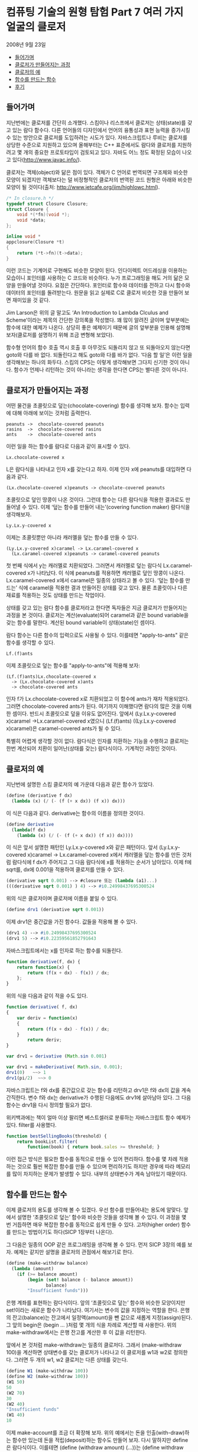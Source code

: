 *  컴퓨팅 기술의 원형 탐험 Part 7 여러 가지 얼굴의 클로저
2008년 9월 23일
:PROPERTIES:
:TOC:      this
:END:
-  [[#들어가며][들어가며]]
-  [[#클로저가-만들어지는-과정][클로저가 만들어지는 과정]]
-  [[#클로저의-예][클로저의 예]]
-  [[#함수를-만드는-함수][함수를 만드는 함수]]
-  [[#후기][후기]]

** 들어가며
지난번에는 클로저를 간단히 소개했다. 스킴이나 리스프에서 클로저는 상태(state)를 갖고 있는 람다 함수다. 다른 언어들의 디자인에서 언어의 융통성과 표현 능력을 증가시킬 수 있는 방안으로 클로저를 도입하려는 시도가 있다. 자바스크립트나 루비는 클로저를 상당한 수준으로 지원하고 있으며 올해부터는 C++ 표준에서도 람다와 클로저를 지원하려고 몇 개의 중요한 프로토타입이 검토되고 있다. 자바도 어느 정도 확정된 모습이 나오고 있다(http://www.javac.info/).

클로저는 객체(object)와 닮은 점이 있다. 객체가 C 언어로 번역되면 구조체와 비슷한 모양이 되겠지만 객체보다는 덜 비정형적인 클로저의 번역된 코드 원형은 아래와 비슷한 모양이 될 것이다(출처: http://www.jetcafe.org/jim/highlowc.html).

#+BEGIN_SRC c
/* In closure.h */
typedef struct Closure Closure;
struct Closure {
    void *(*fn)(void *);
    void *data;
};

inline void *
appclosure(Closure *t)
{
    return (*t->fn)(t->data);
}
#+END_SRC

이런 코드는 기계어로 구현해도 비슷한 모양이 된다. 인다이렉트 어드레싱을 이용하는 모습이니 포인터를 사용하는 C 코드와 비슷하다. 누가 프로그래밍을 해도 거의 닮은 모양을 만들어낼 것이다. 요점은 간단하다. 포인터로 함수와 데이터를 전하고 다시 함수와 데이터의 포인터를 돌려받는다. 원문을 읽고 실제로 C로 클로저 비슷한 것을 만들어 보면 재미있을 것 같다.

Jim Larson은 위의 글 말고도 ‘An Introduction to Lambda Clculus and Scheme’이라는 제목의 간단한 강의록을 작성했다. 꽤 많이 알려진 글이며 앞부분에는 함수에 대한 예제가 나온다. 상당히 좋은 예제이기 때문에 글의 앞부분을 인용해 설명해 보자(클로저를 설명하기 위해 조금 변형해 보았다).

함수형 언어의 함수 호출 역시 호출 후 아무것도 되돌리지 않고 또 되돌아오지 않는다면 goto와 다를 바 없다. 되돌린다고 해도 goto와 다를 바가 없다. ‘다음 할 일’은 이런 일을 생각해보는 하나의 화두다. 스킴의 CPS는 이렇게 생각해보면 그다지 신기한 것이 아니다. 함수가 언제나 리턴하는 것이 아니라는 생각을 한다면 CPS는 별다른 것이 아니다.

** 클로저가 만들어지는 과정
어떤 물건을 초콜릿으로 덮는(chocolate-covering) 함수를 생각해 보자. 함수는 입력에 대해 아래에 보이는 것처럼 출력한다.

#+BEGIN_SRC
peanuts	->	chocolate-covered peanuts
rasins	->	chocolate-covered rasins
ants	->	chocolate-covered ants
#+END_SRC

이런 일을 하는 함수를 람다로 다음과 같이 표시할 수 있다.

#+BEGIN_SRC
Lx.chocolate-covered x
#+END_SRC

L은 람다식을 나타내고 인자 x를 갖는다고 하자. 이제 인자 x에 peanuts를 대입하면 다음과 같다.


#+BEGIN_SRC
(Lx.chocolate-covered x)peanuts -> chocolate-covered peanuts
#+END_SRC

초콜릿으로 덮인 땅콩이 나온 것이다. 그런데 함수는 다른 람다식을 적용한 결과로도 만들어낼 수 있다. 이제 ‘덮는 함수를 만들어 내는’(covering function maker) 람다식을 생각해보자.

#+BEGIN_SRC
Ly.Lx.y-covered x
#+END_SRC

이제는 초콜릿뿐만 아니라 캐러멜을 덮는 함수를 만들 수 있다.
#+BEGIN_SRC
(Ly.Lx.y-covered x)caramel -> Lx.caramel-covered x
  (Lx.caramel-covered x)peanuts -> caramel-covered peanuts
#+END_SRC

첫 번째 식에서 y는 캐러멜로 치환되었다. 그러면서 캐러멜로 덮는 람다식 Lx.caramel-covered x가 나타났다. 이 식에 peanuts를 적용하면 캐러멜로 덮인 땅콩이 나온다. Lx.caramel-covered x에서 caramel은 일종의 상태라고 볼 수 있다. ‘덮는 함수를 만드는’ 식에 caramel을 적용한 결과 만들어진 상태를 갖고 있다. 물론 초콜릿이나 다른 재료를 적용하는 것도 상태를 만드는 작업이다.

상태를 갖고 있는 람다 함수를 클로저라고 한다면 독자들은 지금 클로저가 만들어지는 과정을 본 것이다. 클로저는 계산(evaluate)되어 caramel과 같은 bound variable을 갖는 함수를 말한다. 계산된 bound variable이 상태(state)인 셈이다.

람다 함수는 다른 함수의 입력으로도 사용될 수 있다. 이를테면 "apply-to-ants" 같은 함수를 생각할 수 있다.

#+BEGIN_SRC
Lf.(f)ants
#+END_SRC

이제 초콜릿으로 덮는 함수를 "apply-to-ants"에 적용해 보자:

#+BEGIN_SRC
(Lf.(f)ants)Lx.chocolate-covered x
  -> (Lx.chocolate-covered x)ants
  -> chocolate-covered ants
#+END_SRC

인자 f가 Lx.chocolate-covered x로 치환되었고 이 함수에 ants가 재차 적용되었다. 그러면 chocolate-covered ants가 된다. 여기까지 이해했다면 람다의 많은 것을 이해한 셈이다. 반드시 초콜릿으로 덮을 이유도 없어진다. 앞에서 (Ly.Lx.y-covered x)caramel ->Lx.caramel-covered x였으니 (Lf.(f)ants) ((Ly.Lx.y-covered x)caramel)은 caramel-covered ants가 될 수 있다.

특별히 어렵게 생각할 것이 없다. 람다식은 인자를 치환하는 기능을 수행하고 클로저는 한번 계산되어 치환이 일어난(상태를 갖는) 람다식이다. 기계적인 과정인 것이다.

** 클로저의 예
지난번에 설명한 스킴 클로저의 예 가운데 다음과 같은 함수가 있었다.
#+BEGIN_SRC scheme
(define (derivative f dx)
  (lambda (x) (/ (- (f (+ x dx)) (f x)) dx)))
#+END_SRC

이 식은 다음과 같다. derivative는 함수의 이름을 정의한 것이다.
#+BEGIN_SRC scheme
(define derivative
  (lambda(f dx)
    (lambda (x) (/ (- (f (+ x dx)) (f x)) dx))))
#+END_SRC

이 식은 앞서 설명한 패턴인 Ly.Lx.y-covered x와 같은 패턴이다. 앞서 (Ly.Lx.y-covered x)caramel -> Lx.caramel-covered x에서 캐러멜을 덮는 함수를 만든 것처럼 람다식에 f dx가 주어지고 그 다음 람다식에 x를 적용하는 순서가 남아있다. 이제 f에 sqrt를, dx에 0.001을 적용하여 클로저를 만들 수 있다.

#+BEGIN_SRC scheme
(derivative sqrt 0.001) --> #closure 또는 (lambda (a1)...)
(((derivative sqrt 0.001) ) 4) --> #i0.24998437695300524
#+END_SRC

위의 식은 클로저이며 클로저에 이름을 붙일 수 있다.

#+BEGIN_SRC scheme
(define drv1 (derivative sqrt 0.001))
#+END_SRC

이제 drv1은 중간값을 가진 함수다. 값들을 적용해 볼 수 있다.

#+BEGIN_SRC scheme
(drv1 4) --> #i0.24998437695300524
(drv1 5) --> #i0.22359561852791643
#+END_SRC

자바스크립트에서는 x를 인자로 하는 함수를 되돌린다.

#+BEGIN_SRC js
function derivative(f, dx) {
    return function(x) {
        return (f(x + dx) - f(x)) / dx;
    };
}
#+END_SRC

위의 식을 다음과 같이 적을 수도 있다.
#+BEGIN_SRC js
function derivative( f, dx)
{
    var deriv = function(x)
    {
        return (f(x + dx) - f(x)) / dx;
    }
        return deriv;
}

var drv1 = derivative (Math.sin 0.001)

var drv1 = makeDerivative( Math.sin, 0.001);
drv1(0)   ~~> 1
drv1(pi/2)  ~~> 0

#+END_SRC

자바스크립트는 f와 dx를 중간값으로 갖는 함수를 리턴하고 drv1은 f와 dx의 값을 계속 간직한다. 변수 f와 dx는 derivative가 수행된 다음에도 drv1에 살아남아 있다. 그 다음 함수는 drv1을 다시 정의할 필요가 없다.

위키백과에는 책이 얼마 이상 팔리면 베스트셀러로 분류하는 자바스크립트 함수 예제가 있다. filter를 사용했다.

#+BEGIN_SRC js
function bestSellingBooks(threshold) {
    return bookList.filter(
        function(book) { return book.sales >= threshold; }
#+END_SRC

이런 접근 방식은 필요한 함수를 동적으로 만들 수 있어 편리하다. 함수를 몇 차례 적용하는 것으로 훨씬 복잡한 함수를 만들 수 있으며 편리하기도 하지만 경우에 따라 메모리를 많이 차지하는 문제가 발생할 수 있다. 내부의 상태변수가 계속 남아있기 때문이다.

** 함수를 만드는 함수
이제 클로저의 용도를 생각해 볼 수 있겠다. 우선 함수를 만들어내는 용도에 알맞다. 앞에서 설명한 ‘초콜릿으로 덮는’ 함수와 비슷한 것들을 생각해 볼 수 있다. 이 과정을 몇 번 거듭하면 매우 복잡한 함수를 동적으로 쉽게 만들 수 있다. 고차(higher order) 함수를 만드는 방법이기도 하다(SICP 1장부터 나온다).

그 다음은 일종의 OOP 같은 프로그래밍을 생각해 볼 수 있다. 먼저 SICP 3장의 예를 보자. 예제는 같지만 설명을 클로저의 관점에서 해보기로 한다.
#+BEGIN_SRC scheme
(define (make-withdraw balance)
  (lambda (amount)
    (if (>= balance amount)
        (begin (set! balance (- balance amount))
               balance)
        "Insufficient funds")))
#+END_SRC

은행 계좌를 표현하는 람다식이다. 앞의 ‘초콜릿으로 덮는’ 함수와 비슷한 모양이지만 set!이라는 새로운 함수가 나타났다. 여기서는 변수의 값을 지정하는 역할을 한다. 은행의 잔고(balance)는 잔고에서 일정액(amount)을 뺀 값으로 새롭게 지정(assign)된다. 그 앞의 begin은 (begin ... )처럼 몇 개의 식을 차례로 계산할 때 사용한다. 위의 make-withdraw에서는 은행 잔고를 계산한 후 이 값을 리턴한다.

앞에서 본 것처럼 make-withdraw는 일종의 클로저다. 그래서 (make-withdraw 100)을 계산하면 상태변수를 갖는 클로저가 나타나고 이 클로저를 w1과 w2로 정의한다. 그러면 두 개의 w1, w2 클로저는 다른 상태를 갖는다.

#+BEGIN_SRC scheme
(define W1 (make-withdraw 100))
(define W2 (make-withdraw 100))
(W1 50)
50
(W2 70)
30
(W2 40)
"Insufficient funds"
(W1 40)
10
#+END_SRC

이제 make-account를 조금 더 확장해 보자. 위의 예에서는 돈을 인출(with-draw)하는 함수만 있는데 돈을 적립(deposit)하는 함수도 만들어 보자. 다시 말하지만 define은 람다식이다. 이를테면 (define (withdraw amount) (...))는 (define withdraw (lambda (amount) (...))와 같다. 그러니까 아래 식은 보기보다 많은 람다로 이루어졌다.

#+BEGIN_SRC scheme
(define (make-account balance)
  (define (withdraw amount)
    (if (>= balance amount)
        (begin (set! balance (- balance amount))
               balance)
        "Insufficient funds"))
  (define (deposit amount)
    (set! balance (+ balance amount))
    balance)
  (define (dispatch m)
    (cond ((eq? m 'withdraw) withdraw)
          ((eq? m 'deposit) deposit)
          (else (error "Unknown request -- MAKE-ACCOUNT"
                       m))))
  dispatch)
#+END_SRC

이제 acc라는 새로운 객체 비슷한 것을 만들어보자. acc는 상태를 갖는 클로저다. 이 클로저로 인스턴스 만들기에 메서드 호출을 합친 것과 비슷한 일을 할 수 있다.

#+BEGIN_SRC scheme
(define acc (make-account 100))
((acc 'withdraw) 50) ->50
((acc 'withdraw) 60) ->"Insufficient funds"
((acc 'deposit) 40)0 ->90
((acc 'withdraw) 60) ->30
#+END_SRC

acc에 메시지 'withdraw나 ‘deposit을 지정하여 내부의 withdraw와 deposit을 불러냈다. 이 일은 dispatch 프로시저에서 정한다. 바로 앞의 예보다는 정교하게 변한 것이다. 그리고 acct2라는 새로운 클로저를 만들 수 있다. 내부의 상태 변수는 서로 독립적이다.

#+BEGIN_SRC scheme
(define acc2 (make-account 100))
#+END_SRC

여기에 앞에서 한 것과 같은 조작을 독립적으로 할 수 있다.

초콜릿으로 덮는 함수와 관련하여 설명하면 한 가지만 더 설명하면 될 것 같다. dispatch 프로시저다. SICP에서 메시지 패싱(message passing) 방식이라는 것인데 사실 별다른 것이 없다. 특수한 함수가 아니다. 일종의 코딩 방법이다(지금 바로 이해가 필요한 것은 아니지만 이해하려는 독자들을 위해 덧붙인다. 클로저 이해에는 지장이 없다).

#+BEGIN_SRC scheme
(define (dispatch m)
  (cond ((eq? m 'withdraw) withdraw)
        ((eq? m 'deposit) deposit)
        (else (error "Unknown request -- MAKE-ACCOUNT"
                     m))))
dispatch)
#+END_SRC

위 코드는 사실상 다음과 같다.
#+BEGIN_SRC scheme
(lambda (m)
  (cond ((eq? m 'withdraw) withdraw)
        ((eq? m 'deposit) deposit)
        (else (error "Unknown request -- MAKE-ACCOUNT"
                     m))))
)
#+END_SRC

단순한 람다식으로 만약 입력이 ((acc 'withdraw) 50)이라면 그 다음의 50이라는 값을 전해주기 위한 방법이다. 람다식의 간결한 계산법에 예외가 생긴 것이 아니다. 자세한 내용은 책과 비교해 보기 바란다.

특별한 것이 없다고 생각하는 독자들이 많을 것이다. 정말로 클로저는 특별한 게 없다. 그래도 많은 내용을 적어 보았으니 Larson이 적어 놓은 클로저의 응용 예제를 한번 살펴보는 것도 좋겠다.

#+BEGIN_SRC scheme
(define (make-object sv1 sv2 ... svN)
  (lambda (mesg)
    (cond ((eq? mesg (quote method1)) (lambda args1 body1))
          ((eq? mesg (quote method2)) (lambda args2 body2))
          ...
          ((eq? mesg (quote methodM)) (lambda argsM bodyM))
          (else (error "Unknown method for object")))))

(define (method1 obj args1) ((obj (quote method1)) args1))
#+END_SRC

앞의 은행 계좌 예제와 비슷한 확장판이다. 차이가 있다면 위의 코드에서 메시지를 받은 프로시저는 객체처럼 그 메시지를 처리할 프로시저를 내놓다는 점이다(물론 처리하는 함수도 생각할 수 있다). 각각의 프로시저는 메시지를 받아 계산(evaluate)을 일으키면서 만들어질 당시의 상태변수를 갖고 있다. make-object 함수를 여러 번 부르는 것으로 인스턴스 비슷한 프로시저가 여러 개 만들어지고 클래스 구조와 상속 같은 것도 메시지 전달을 통해 만들 수 있다. 고차 함수를 사용함으로써 객체 지향 코드를 자연스러운 방법으로 만들 수 있다.

** 후기

리스프와 OOP의 관계 설명은 Peter Norvig의 PAIP(『Paradigms of Artificial Intelligence Programming: Case Studies in Common Lisp』) 13장에 잘 요약되어 있다. 클로저에 대해서도, 또한 CLOS(Common LISP Object System)에 대해서도 설명하고 있다. 13장의 앞부분은 은행 계좌 예제와 비슷한 리스프 코드를 OOP와 비교하면서 시작한다.

오리지널 람다 페이퍼 중 하나인 「Lambda: The Ultimate Declarative」에서는 리스프로 객체 지향 프로그래밍을 하는 방법을 다루고 있다. 글의 결론은 ‘클로저는 액터와 같다(Closure=Actor)’이다.
